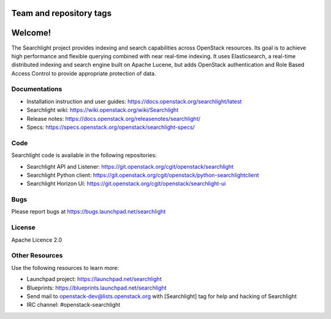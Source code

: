 ========================
Team and repository tags
========================

.. image:: https://governance.openstack.org/tc/badges/searchlight.svg
    :target: https://governance.openstack.org/tc/reference/tags/index.html
    :alt: Searchlight is an official OpenStack project as indicated by
          the "project:official" badge
.. NOTE(rosmaita): the alt text above will have to be updated when
   additional tags are asserted for Searchlight.  (The SVG in the
   governance repo is updated automatically.)

.. Change things from this point on

========
Welcome!
========

The Searchlight project provides indexing and search capabilities across
OpenStack resources. Its goal is to achieve high performance and flexible
querying combined with near real-time indexing. It uses Elasticsearch, a
real-time distributed indexing and search engine built on Apache Lucene, but
adds OpenStack authentication and Role Based Access Control to provide
appropriate protection of data.

Documentations
==============

* Installation instruction and user guides:
  https://docs.openstack.org/searchlight/latest
* Searchlight wiki:
  https://wiki.openstack.org/wiki/Searchlight
* Release notes: https://docs.openstack.org/releasenotes/searchlight/
* Specs: https://specs.openstack.org/openstack/searchlight-specs/

Code
====

Searchlight code is available in the following repositories:

* Searchlight API and Listener:
  https://git.openstack.org/cgit/openstack/searchlight
* Searchlight Python client:
  https://git.openstack.org/cgit/openstack/python-searchlightclient
* Searchlight Horizon UI:
  https://git.openstack.org/cgit/openstack/searchlight-ui

Bugs
====

Please report bugs at https://bugs.launchpad.net/searchlight

License
=======

Apache Licence 2.0

Other Resources
===============

Use the following resources to learn more:

* Launchpad project: https://launchpad.net/searchlight
* Blueprints: https://blueprints.launchpad.net/searchlight
* Send mail to openstack-dev@lists.openstack.org with [Searchlight]
  tag for help and hacking of Searchlight
* IRC channel: #openstack-searchlight
